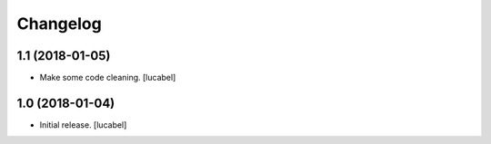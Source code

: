 Changelog
=========


1.1 (2018-01-05)
----------------

- Make some code cleaning.
  [lucabel]


1.0 (2018-01-04)
----------------

- Initial release.
  [lucabel]
